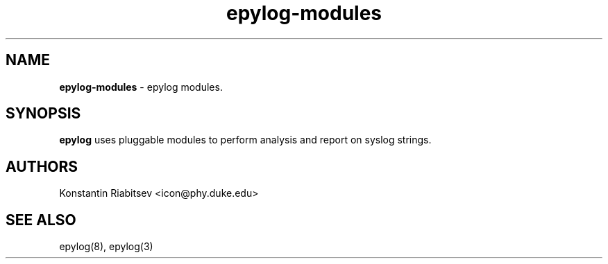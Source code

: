 .TH "epylog-modules" "5" "0.9" "Konstantin Riabitsev" "Applications/System"

.SH NAME
\fBepylog-modules\fR \- epylog modules.

.SH SYNOPSIS
\fBepylog\fR uses pluggable modules to perform analysis and report on
syslog strings. 


.SH "AUTHORS"
.LP 
Konstantin Riabitsev <icon@phy.duke.edu>

.SH "SEE ALSO"
.LP 
epylog(8), epylog(3)


